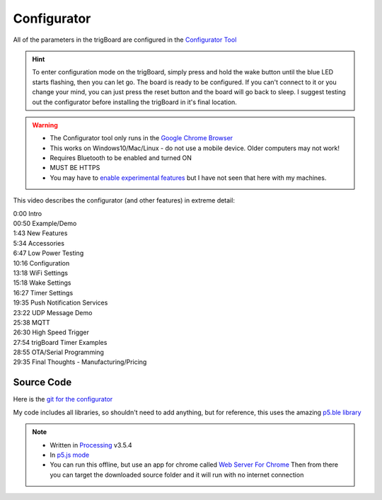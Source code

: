 .. _Configurator:

=======================
Configurator
=======================

.. image:: images/configurator.png
	:align: center
	:target: https://kevindarrah.com/configurator/

All of the parameters in the trigBoard are configured in the `Configurator Tool <https://kevindarrah.com/configurator/>`_

.. hint::
	To enter configuration mode on the trigBoard, simply press and hold the wake button until the blue LED starts flashing, then you can let go. The board is ready to be configured.  If you can't connect to it or you change your mind, you can just press the reset button and the board will go back to sleep. I suggest testing out the configurator before installing the trigBoard in it's final location.

.. warning::
	* The Configurator tool only runs in the `Google Chrome Browser <https://www.google.com/chrome/>`_
	* This works on Windows10/Mac/Linux - do not use a mobile device. Older computers may not work!
	* Requires Bluetooth to be enabled and turned ON
	* MUST BE HTTPS
	* You may have to `enable experimental features <chrome://flags/#enable-experimental-web-platform-features>`_ but I have not seen that here with my machines.


.. image:: images/configuratorGip.gif
	:align: center

This video describes the configurator (and other features) in extreme detail: 

.. raw:: html

    <div style="text-align: center; margin-bottom: 2em;">
    <iframe width="560" height="315" src="https://www.youtube.com/embed/tZ0RSLaAH8g" frameborder="0" allow="accelerometer; autoplay; encrypted-media; gyroscope; picture-in-picture" allowfullscreen></iframe>
    </div>

| 0:00 Intro
| 00:50 Example/Demo
| 1:43 New Features
| 5:34 Accessories
| 6:47 Low Power Testing
| 10:16 Configuration
| 13:18 WiFi Settings
| 15:18 Wake Settings
| 16:27 Timer Settings
| 19:35 Push Notification Services
| 23:22 UDP Message Demo
| 25:38 MQTT
| 26:30 High Speed Trigger
| 27:54 trigBoard Timer Examples
| 28:55 OTA/Serial Programming
| 29:35 Final Thoughts - Manufacturing/Pricing

Source Code
------------

Here is the `git for the configurator <https://github.com/krdarrah/trigBoardConfigurator>`_

My code includes all libraries, so shouldn't need to add anything, but for reference, this uses the amazing `p5.ble library <https://itpnyu.github.io/p5ble-website/>`_

.. note::
	* Written in `Processing <https://processing.org>`_ v3.5.4
	* In `p5.js mode <https://p5js.org>`_
	* You can run this offline, but use an app for chrome called `Web Server For Chrome <https://chrome.google.com/webstore/detail/web-server-for-chrome/ofhbbkphhbklhfoeikjpcbhemlocgigb?hl=en>`_ Then from there you can target the downloaded source folder and it will run with no internet connection


